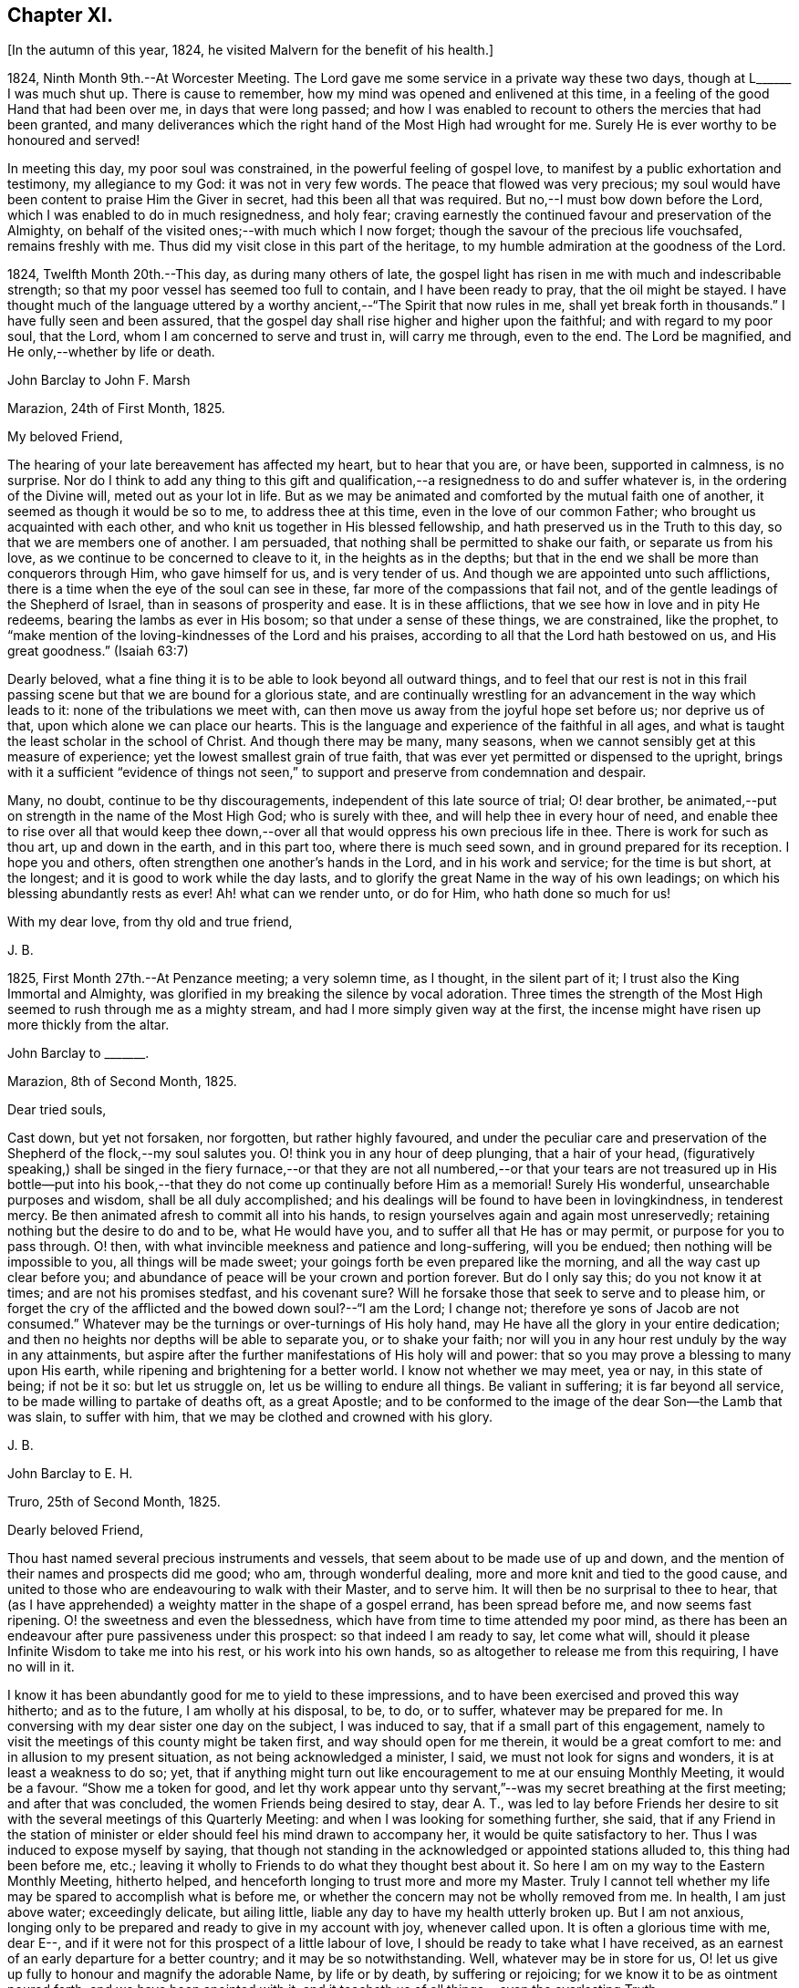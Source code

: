 == Chapter XI.

[.offset]
+++[+++In the autumn of this year, 1824, he visited Malvern for the benefit of his health.]

1824, Ninth Month 9th.--At Worcester Meeting.
The Lord gave me some service in a private way these two days,
though at L+++______+++ I was much shut up.
There is cause to remember, how my mind was opened and enlivened at this time,
in a feeling of the good Hand that had been over me, in days that were long passed;
and how I was enabled to recount to others the mercies that had been granted,
and many deliverances which the right hand of the Most High had wrought for me.
Surely He is ever worthy to be honoured and served!

In meeting this day, my poor soul was constrained,
in the powerful feeling of gospel love,
to manifest by a public exhortation and testimony, my allegiance to my God:
it was not in very few words.
The peace that flowed was very precious;
my soul would have been content to praise Him the Giver in secret,
had this been all that was required.
But no,--I must bow down before the Lord, which I was enabled to do in much resignedness,
and holy fear; craving earnestly the continued favour and preservation of the Almighty,
on behalf of the visited ones;--with much which I now forget;
though the savour of the precious life vouchsafed, remains freshly with me.
Thus did my visit close in this part of the heritage,
to my humble admiration at the goodness of the Lord.

1824, Twelfth Month 20th.--This day, as during many others of late,
the gospel light has risen in me with much and indescribable strength;
so that my poor vessel has seemed too full to contain, and I have been ready to pray,
that the oil might be stayed.
I have thought much of the language uttered by a
worthy ancient,--"`The Spirit that now rules in me,
shall yet break forth in thousands.`"
I have fully seen and been assured,
that the gospel day shall rise higher and higher upon the faithful;
and with regard to my poor soul, that the Lord,
whom I am concerned to serve and trust in, will carry me through, even to the end.
The Lord be magnified, and He only,--whether by life or death.

[.embedded-content-document.letter]
--

[.letter-heading]
John Barclay to John F. Marsh

[.signed-section-context-open]
Marazion, 24th of First Month, 1825.

[.salutation]
My beloved Friend,

The hearing of your late bereavement has affected my heart, but to hear that you are,
or have been, supported in calmness, is no surprise.
Nor do I think to add any thing to this gift and qualification,--a
resignedness to do and suffer whatever is,
in the ordering of the Divine will, meted out as your lot in life.
But as we may be animated and comforted by the mutual faith one of another,
it seemed as though it would be so to me, to address thee at this time,
even in the love of our common Father; who brought us acquainted with each other,
and who knit us together in His blessed fellowship,
and hath preserved us in the Truth to this day, so that we are members one of another.
I am persuaded, that nothing shall be permitted to shake our faith,
or separate us from his love, as we continue to be concerned to cleave to it,
in the heights as in the depths;
but that in the end we shall be more than conquerors through Him,
who gave himself for us, and is very tender of us.
And though we are appointed unto such afflictions,
there is a time when the eye of the soul can see in these,
far more of the compassions that fail not,
and of the gentle leadings of the Shepherd of Israel,
than in seasons of prosperity and ease.
It is in these afflictions, that we see how in love and in pity He redeems,
bearing the lambs as ever in His bosom; so that under a sense of these things,
we are constrained, like the prophet,
to "`make mention of the loving-kindnesses of the Lord and his praises,
according to all that the Lord hath bestowed on us, and His great goodness.`"
(Isaiah 63:7)

Dearly beloved, what a fine thing it is to be able to look beyond all outward things,
and to feel that our rest is not in this frail passing
scene but that we are bound for a glorious state,
and are continually wrestling for an advancement in the way which leads to it:
none of the tribulations we meet with,
can then move us away from the joyful hope set before us; nor deprive us of that,
upon which alone we can place our hearts.
This is the language and experience of the faithful in all ages,
and what is taught the least scholar in the school of Christ.
And though there may be many, many seasons,
when we cannot sensibly get at this measure of experience;
yet the lowest smallest grain of true faith,
that was ever yet permitted or dispensed to the upright,
brings with it a sufficient "`evidence of things not seen,`"
to support and preserve from condemnation and despair.

Many, no doubt, continue to be thy discouragements,
independent of this late source of trial; O! dear brother,
be animated,--put on strength in the name of the Most High God; who is surely with thee,
and will help thee in every hour of need,
and enable thee to rise over all that would keep thee down,--over
all that would oppress his own precious life in thee.
There is work for such as thou art, up and down in the earth, and in this part too,
where there is much seed sown, and in ground prepared for its reception.
I hope you and others, often strengthen one another`'s hands in the Lord,
and in his work and service; for the time is but short, at the longest;
and it is good to work while the day lasts,
and to glorify the great Name in the way of his own leadings;
on which his blessing abundantly rests as ever!
Ah! what can we render unto, or do for Him, who hath done so much for us!

[.signed-section-closing]
With my dear love, from thy old and true friend,

[.signed-section-signature]
J+++.+++ B.

--

1825, First Month 27th.--At Penzance meeting; a very solemn time, as I thought,
in the silent part of it; I trust also the King Immortal and Almighty,
was glorified in my breaking the silence by vocal adoration.
Three times the strength of the Most High seemed to rush through me as a mighty stream,
and had I more simply given way at the first,
the incense might have risen up more thickly from the altar.

[.embedded-content-document.letter]
--

[.letter-heading]
John Barclay to +++_______+++.

[.signed-section-context-open]
Marazion, 8th of Second Month, 1825.

[.salutation]
Dear tried souls,

Cast down, but yet not forsaken, nor forgotten, but rather highly favoured,
and under the peculiar care and preservation of the
Shepherd of the flock,--my soul salutes you.
O! think you in any hour of deep plunging, that a hair of your head,
(figuratively speaking,) shall be singed in the fiery furnace,--or that they
are not all numbered,--or that your tears are not treasured up in His bottle--put
into his book,--that they do not come up continually before Him as a memorial!
Surely His wonderful, unsearchable purposes and wisdom, shall be all duly accomplished;
and his dealings will be found to have been in lovingkindness, in tenderest mercy.
Be then animated afresh to commit all into his hands,
to resign yourselves again and again most unreservedly;
retaining nothing but the desire to do and to be, what He would have you,
and to suffer all that He has or may permit, or purpose for you to pass through.
O! then, with what invincible meekness and patience and long-suffering,
will you be endued; then nothing will be impossible to you,
all things will be made sweet; your goings forth be even prepared like the morning,
and all the way cast up clear before you;
and abundance of peace will be your crown and portion forever.
But do I only say this; do you not know it at times; and are not his promises stedfast,
and his covenant sure?
Will he forsake those that seek to serve and to please him,
or forget the cry of the afflicted and the bowed down soul?--"`I am the Lord;
I change not; therefore ye sons of Jacob are not consumed.`"
Whatever may be the turnings or over-turnings of His holy hand,
may He have all the glory in your entire dedication;
and then no heights nor depths will be able to separate you, or to shake your faith;
nor will you in any hour rest unduly by the way in any attainments,
but aspire after the further manifestations of His holy will and power:
that so you may prove a blessing to many upon His earth,
while ripening and brightening for a better world.
I know not whether we may meet, yea or nay, in this state of being; if not be it so:
but let us struggle on, let us be willing to endure all things.
Be valiant in suffering; it is far beyond all service,
to be made willing to partake of deaths oft, as a great Apostle;
and to be conformed to the image of the dear Son--the Lamb that was slain,
to suffer with him, that we may be clothed and crowned with his glory.

[.signed-section-signature]
J+++.+++ B.

--

[.embedded-content-document.letter]
--

[.letter-heading]
John Barclay to E. H.

[.signed-section-context-open]
Truro, 25th of Second Month, 1825.

[.salutation]
Dearly beloved Friend,

Thou hast named several precious instruments and vessels,
that seem about to be made use of up and down,
and the mention of their names and prospects did me good; who am,
through wonderful dealing, more and more knit and tied to the good cause,
and united to those who are endeavouring to walk with their Master, and to serve him.
It will then be no surprisal to thee to hear,
that (as I have apprehended) a weighty matter in the shape of a gospel errand,
has been spread before me, and now seems fast ripening.
O! the sweetness and even the blessedness,
which have from time to time attended my poor mind,
as there has been an endeavour after pure passiveness under this prospect:
so that indeed I am ready to say, let come what will,
should it please Infinite Wisdom to take me into his rest,
or his work into his own hands, so as altogether to release me from this requiring,
I have no will in it.

I know it has been abundantly good for me to yield to these impressions,
and to have been exercised and proved this way hitherto; and as to the future,
I am wholly at his disposal, to be, to do, or to suffer,
whatever may be prepared for me.
In conversing with my dear sister one day on the subject, I was induced to say,
that if a small part of this engagement,
namely to visit the meetings of this county might
be taken first, and way should open for me therein,
it would be a great comfort to me: and in allusion to my present situation,
as not being acknowledged a minister, I said, we must not look for signs and wonders,
it is at least a weakness to do so; yet,
that if anything might turn out like encouragement to me at our ensuing Monthly Meeting,
it would be a favour.
"`Show me a token for good,
and let thy work appear unto thy servant,`"--was my secret breathing at the first meeting;
and after that was concluded, the women Friends being desired to stay, dear A. T.,
was led to lay before Friends her desire to sit with
the several meetings of this Quarterly Meeting:
and when I was looking for something further, she said,
that if any Friend in the station of minister or
elder should feel his mind drawn to accompany her,
it would be quite satisfactory to her.
Thus I was induced to expose myself by saying,
that though not standing in the acknowledged or appointed stations alluded to,
this thing had been before me, etc.;
leaving it wholly to Friends to do what they thought best about it.
So here I am on my way to the Eastern Monthly Meeting, hitherto helped,
and henceforth longing to trust more and more my Master.
Truly I cannot tell whether my life may be spared to accomplish what is before me,
or whether the concern may not be wholly removed from me.
In health, I am just above water; exceedingly delicate, but ailing little,
liable any day to have my health utterly broken up.
But I am not anxious,
longing only to be prepared and ready to give in my account with joy,
whenever called upon.
It is often a glorious time with me, dear E--,
and if it were not for this prospect of a little labour of love,
I should be ready to take what I have received,
as an earnest of an early departure for a better country;
and it may be so notwithstanding.
Well, whatever may be in store for us,
O! let us give up fully to honour and magnify the adorable Name, by life or by death,
by suffering or rejoicing; for we know it to be as ointment poured forth,
and we have been anointed with it,
and it teacheth us of all things,--even the everlasting Truth;

[.signed-section-closing]
In the love of it, I dearly bid you farewell,

[.signed-section-signature]
J+++.+++ B.

--

[.offset]
+++[+++It was in the Fourth Month of this year 1825,
that he was acknowledged a Minister by the Monthly Meeting of the West Division of Cornwall,
and obtained a certificate for visiting the Eastern counties.]

[.embedded-content-document.letter]
--

[.letter-heading]
John Barclay to Lydia Ann Barclay

[.signed-section-context-open]
Bradpole, 29th of Fourth Month, 1825.

[.salutation]
My Dear Lydia,

When we think what unworthy creatures we are, even at the best,
and how goodness and mercy follow us, sustaining us under our trials,
and turning them all to our good, we have surely great occasion to lay hold of hope,
to take fresh courage, to put on strength, and be armed with patience,
cheerful submission, and full assurance of faith for the time to come.
My mind seems equal to very little beyond my more immediate calling,
and when not so engaged, it feels as poor, weak, and empty,
as ever I have known to be the case.
O! what a comfort from time to time to feel the Lord with me, strengthening me,
and prospering his work in my hands, again and again,
to my humbling admiration at the power of his might,
the excellency of his lovingkindness and his grace.
It has more than once struck me forcibly, that if this work be of the Lord,
and I be engaged in it according to his will,
some that have been concerned to strengthen my weak hands,
will participate in the division of the spoil, that is,
in the earnest of the reward of the faithful.
These who have given the cup of cold water, have done what they could;
and what they have done in simplicity, on behalf of the poor servant,
it is esteemed as done to the Master himself; though they may be ready to say,
"`When saw we thee in prison,`" etc.

--

[.embedded-content-document.letter]
--

[.letter-heading]
John Barclay to Lydia Ann Barclay

[.signed-section-context-open]
2nd of Fifth Month, 1825.

&hellip;Having been helped to get over another mountain
in the attendance of this meeting yesterday,
and having been favoured to wrestle and struggle with the powers of darkness,
and to suffer with a suffering seed in this desolate region,
my heart feels comparatively light, hoping that I stand acquitted of the blood of some,
and that through deep suffering,--yea, wading of spirit,
the good cause has been espoused in some sort, however feebly,
and the way of life set forth; in abundant condescension,
I was favoured to get along safely, without, I trust, stumbling;
though truly it was hard work.
O! the lethargy, the lifeless, lukewarm condition of many: no hunger or thirst,
no sense of eternal things, no relish for heavenly goodness; and such as are otherwise,
sunk into a low, discouraged, dying state.
Yet even here, the spark of Divine love is not wholly extinct and taken away;
but the Lord is waiting to be gracious, his repentings kindled together,
and his pleading voice to be heard, "`Why will ye die?`"

I conclude, if it be his good pleasure,
that this place be favoured with those professing the pure spiritual way of Truth,
there will yet be preserved a hidden remnant, who will not be utterly given over,
nor give over the pure Truth to utter reproach; but in their measure,
or according to the light received, will glorify, however imperfectly, the great Name!

Thou wilt feel tenderly for me; but I have been helped, so that I can say,
the Lord has been sufficient for me in this great
time of need and stress upon my mind and feelings.
I know not,
in the retrospect and amidst all the reflections that have been brought before me,
that there has been any other than a peaceful satisfaction respecting the past,
mixed with much occasion for gratitude,
in considering how bountifully and wonderfully I have been dealt with,
led about and instructed, kept from utterly perishing,
amply provided for and sustained hitherto; favoured also with ability at times to trust,
that all will be well with me and mine,
so long as we continue to seek and serve so good a Master,
who will never try us above our strength, nor afflict us willingly.
At +++_______+++, I called on a Friend,
and had a refreshing little opportunity of handing encouragement to himself and wife;
heavenly goodness seemed near us.
O! the work is very weighty, and the trials thereof are many; but the Lord is sufficient,
as he is trusted in.
I have not an anxious thought about you at home; I know who will watch over you,
and help you every way: only let not the tempter discourage you;
for it is the Master that says,--"`Fear not little
flock;`"--"`Be of good cheer;`"--"`Be strong,`" yea,
be strong.

[.signed-section-closing]
Thy very affectionate brother,

[.signed-section-signature]
J+++.+++ B.

--

[.embedded-content-document.letter]
--

[.letter-heading]
John Barclay to Priscilla Hannah Gurney

[.signed-section-context-open]
Sixth Month, 1825.

&hellip;After a considerable space of intervening time, I take my pen to salute thee,
though scarce knowing in what circumstances this may find thee.
If the best of us are but in the land of the living,
partakers of life invisible and divine,
how much have we to be thankful for,--how much to answer for!
Whenever I address thee, my dear cousin, in this way,
the slender tenure we each have of all things here below, seems to recur to my thoughts;
with earnest desires that my own state of mind and conduct,
may increasingly be moulded to the image of the heavenly Pattern,
and so be prepared to meet Him at His coming:
who cometh in one sense as a thief in the night.
But seldom have I known the evidences of Divine peace and favour so veiled from me,
I think, as at times since publicly engaged in this awful line of the ministry.
To thee, I need not expand my views by much expression hereon; no doubt,
thou hast known for many years, the dealings of inscrutable Wisdom,
and the discipline of heavenly love and mercy, in strippings, in tossings,
in wadings of the poor spirit; nor will it surprise thee, should I say,
that sometimes it is so with me, that I seem pressed out of measure,
so as to despair of even the outward life,
as well as that which is described as being "`hid with Christ in God.`"
Marvellous goodness however hath provided all things well for me outwardly and inwardly,
especially during my deeply proving prospects and journey; I have,
as I suppose thou hast heard, taken meetings in Devon, Dorset, and Hants,
on my way to the Yearly Meeting,
and being likely to take the remaining ones in those counties with one or two in Surrey,
as I return, after attending the sixth London Monthly Meetings.
This last is to me in prospect crucifying, beyond what I can express,
especially as I have believed it best to go single-handed.

--

10th of Sixth Month, 1825.--At night under great anguish of spirit, I wrote as follows,
my heart being turned towards the Lord: O! God, most holy, and almighty,
all wise and gracious,--regard me with thy pitying eye; spare me, help me,
save me in this depth of need, which thou only knowest, is beyond words.
O! deliver and preserve me to the end,
through all that which may in thy wisdom be permitted.
Haste thee to help me, O! my God--my all!
O! let not my cruel enemy devour me; let not thy Truth be dishonoured by me;
O! conduct me safely, and, if it be best, speedily,
to my everlasting rest with thee and with thy Son.
Amen!
Amen!

[.embedded-content-document.letter]
--

[.letter-heading]
John Barclay to Lydia Ann Barclay

[.signed-section-context-open]
15th of Sixth Month, 1825.

&hellip;On the 7th, I attended Devonshire House Monthly Meeting,
and on the 8th that of Gracechurch Street;
in both which I had to declare the excellency of
that spiritual dispensation committed to us.
O! what arduous work it is to minister,
where the attention and desire of those present is very outward after words.
The extent of my wadings and exercises no one knows but the great Master;
they have been various and abundant indeed, since the Yearly Meeting;
the discouragements of the day I have never seen so deeply before,
though I am not blind to the encouraging features:
O! how short are we of what the Lord would do for us as a people, were we only simple,
sincere, plain, humble enough!
If we go on but as we do, I fear, notwithstanding all that is stirring,
we shall as a Society be weaker than we now are.

On First day evening, after due deliberation,
(which indeed had been going on in my mind many days, being much exhausted in powers,
both of body and mind,) I concluded it best to suspend all further proceeding,
with regard to visiting meetings in this city.
As my mind settled under this act of resignation,
I was confirmed in its being of the Lord`'s ordering, and of his abundant mercy;
who trieth not any beyond what he sees good, and whose service is a reasonable service.
I wish greatly to be preserved on all hands,
and in all things from hurting the good cause, which is dearer to me than my life.
I am very feeble, and obliged to use the sofa very much, taking frequent nourishment, etc.
I propose going with my brother to Bognor,
in the hope of being better able (after ten days there) to undertake the journey home.
I desire for thee as for myself,
that endeavouring to live in Christian faith and simplicity,
we may have our minds deeply centred and set upon nothing
short of the unerring and Divine will in all things;
then nothing that can happen to us will any way move us,
but all will work together for our good, and for the honour of the great name.
Thou must be sensible that this turn in my course,
though by no means one previously calculated upon, was no great surprise to me;
the wonder was,
that I should be enabled to go through any part of
the prospect set before me on quitting home,
indeed that I was strengthened to entertain it at all,
considering my weakly condition.--Give my love to Friends.--I am a poor creature,
but I trust not out of the reach of the infinite compassion of the Shepherd of Israel.
Farewell!

--

[.embedded-content-document.letter]
--

[.letter-heading]
John Barclay to +++_______+++.

[.signed-section-context-open]
Carshalton, 20th of Sixth Month, 1825.

[.salutation]
My dear +++_______+++,

&hellip;I may state to thee, that on Sixth day and Seventh day week,
my powers of body and mind were so exhausted and enfeebled, as clearly to excuse me,
in my judgment, from any further proceedings in my engagement for the present.
I saw I had no hard master,
nor unreasonable service,--that He knew what had been given
up and undergone for his pure name`'s sake;
and, were it called for, that I was ready to give up my natural life,
rather than shrink from suffering or from shame.
Deep indeed have been the conflicts and the baptisms,--crucifying yea
mortifying have been the often silent labours of my soul before Him,
on account and on behalf of this people, and especially in this great city,
since coming to it:--whether I may ever complete what was presented to my mind,
as a religious obligation, I know not;
but I am very comfortable in an entire relinquishment of that part which respects London.

--

[.embedded-content-document.letter]
--

[.letter-heading]
John Barclay to Lydia Ann Barclay

[.signed-section-context-open]
Bognor, 24th of Sixth Month, 1825.

&hellip;I am favoured indeed in being able to say, how greatly the change of air,
and the suspension of mental exercises have revived me.
Truly, I felt both in mind and body,
failing beyond the usual vicissitudes or ups and downs that attend.
It was a great convulsion to my faith, though relieving to my poor frame,
to have to resign what had been received as clear duty; and I trust,
that if in any wise there was occasion for me at that crisis to remember Jonah`'s case,
when he was angry, because his Master`'s will declared through him was reversed,
the feeling was nothing worse than a jealousy for the honour of the great name,
and the high vocation professed by me, lest the Truth should suffer,
or any cause of offence be given.
I am altogether in the hands of One, who can see if I have gone down to Joppa,
and paid the fare to Tarshish.
It is an awful thing in this day, as ever it was in any other,
to take the name of the Most High into our lips, and to declare his commands; but if so,
how awful is the situation of those who reject these messages,--who do not,
like "`that great city`" of old, "`cry mightily,`" and turn from their evil ways.
O! the longer I was in that great city,
the more was I baptized (as I thought) into a sense of that which is wanting,
in an especial manner in our favoured Society;
until the burden became more than I could sustain: and yet for a time,
I could not see any way rightly to get from under it.
When we consider what must be, and ever is,
the condition of those who follow not the Lamb in the leadings of his pure light,
and that it is said of them that love the world, and the things of it,
that the love of the Father is not in them,--that the friendship of the
world is enmity against Him,--with many other such truths;--what shall
we think the fair profession of many is worth,
in the sight of the Searcher of hearts.
How glorious a thing, to be daily growing in grace, daily receiving heavenly bread,
daily partaking of the Divine blessing, and in that,
moving and acting towards others in our several duties.
It is wonderful to me, how my constitution seems in so short a time to have rallied.

--

[.embedded-content-document.letter]
--

[.letter-heading]
John Barclay to a Friend.

[.signed-section-context-open]
Bognor, Sussex, 30th Sixth Month, 1825.

[.salutation]
My beloved Friend,

What a wonderful course have believers to tread in;--how led about,
and in all things instructed,--how wonderfully and wisely dealt with!
What a process it takes to purify us from self, and completely to redeem.
Nothing less than an infinite Hand can do it for us,--both as to mercy, wisdom and power,
and that continually exerted on our behalf.
O! I feel these things more than ever I did,
and feel that I am yet but a child in the experience of them;
because that which is attained,
is as nothing compared with the fulness that is set before us.
I trust we are companions in this path,
wherein we are through many tribulations and chastenings
and even apparent desertion and death,
taught that we are poor creatures, able of ourselves to do nothing,
neither to keep ourselves alive in a spiritual sense.
O! it is hard work to endure patiently all that is needful for this purpose,
and to accept all the painful operations of the Holy and High One for our good:
yet there is no safety for us,
but in submitting thus to what may be called the death of the cross; and,
"`if we be dead with Him, we believe that we shall also live with him;
if we suffer we shall reign with Him.`"
I continue to feel peace of mind in the step taken or concluded on, when under thy roof.

What a shelter, dear friends, it felt to me to be with you;
I wish often to be with you in spirit, and to partake of that which refreshes you,
and which animates to hold on to steadfastness.
My situation since I left you, has been one calculated to discourage;
but I trust the Lord is my stay,
though little evidence seems extended of that sensible
support which poor nature looks for.
It has been a sifting, searching time with me; the being thus suspended,
shall I say thrown on my back, and my purposes turned aside, causes much scrutiny;
but I cannot find that I have missed the way,--nay, the language presents,
"`It was well it was in thy heart;`" yet as regards the future,
I am earnest for clearness, though remembering that we are to "`be careful for nothing.`"
Alton Quarterly and Monthly Meetings are to be on the Fifth and Sixth days next week;
in being at these, I may see further what is best.
My health is certainly better for being here,
the bracing sea air has been very beneficial; but while this is the case,
every day shows me proofs of my exceeding delicate state.
A religious meeting costs me much travail, much wrestling of spirit;
so does going about among Friends occasion much suffering and watching,
though often with a cheerful countenance.

If we are but kept simple, humble, patient, resigned to do or suffer,
nothing can harm us, nor will a hair of our heads be singed or fall to the ground;
all that can happen to us will only turn to our benefit,
and not one of our sacrifices but will accomplish that for which it is designed by Him,
who worketh in us and for us.

--

1825, Ninth Month 15th.--I got well home, with a peaceful mind, empty and low enough,
though not so as to be insensible of the powerful hand that had been over me for good,
and over all things else, to make them good to me.
In the midst of much bitter conflict, which has since been in wisdom dispensed,
it is a favour to have nothing to look back upon
greatly to grieve or condemn the poor tried spirit,
ready as it has been to halt, and to drink in discouragement; and in the feeling of it,
one is ready to exclaim,
how wonderful is the preservation and condescension handed to the poor instrument,
when it has thus given up all for the name of the Lord!--and yet on the other hand,
what weakness in any of the Lord`'s people can be greater than that which such feel;
so that every day and every way they would err and fall, and do evil,
were it not that an omnipotent power was ever near, to uphold, to prevent and to restore!

The Monthly Meeting soon occurring, I returned my certificate to my own satisfaction,
and I believe that of my Friends.

1825, Tenth Month.--Low times often: but out of the depths did I cry,
and He made these "`depths of the sea a way;`"--He led me through them as on dry ground,
and showed me His wonders in them: so that I have been enabled to pass on,
leaving them behind, yea, leaving everything past and to come in his hands,
who can do all things for me.

New duties, new and arduous paths not cast up, no mark, no trace, no footing,
but just in His footsteps, who putteth forth and goeth before.
O! for a free, simple,
entire throwing myself into His care and keeping and disposal in all things,
now and evermore! for no one else can deliver or preserve, or carry through,
or enable to glorify Him, or bring about things,
that so they shall all redound to His praise.

[.offset]
+++[+++In the Third Month, 1826, he quitted his residence at Marazion,
and in the Fifth Month following, he again entered into the married state,
settled at Alton, in Hampshire.]

1826, Sixth Month 22nd.--I have at times been almost ready to conclude it a vain thing,
to attempt in this way to commemorate the innumerable
blessings and mercies from day to day,
from week to week, from month to month, which have been heaped upon me;
and yet pure desires, I trust are at times known to arise,
that others may be induced to come, taste and see,
how good the Lord is,--how wonderful are his dealings to the poorest,
most unworthy of his creatures.
Words cannot set forth what He is, and will ever remain to be,
towards those that trust in Him, and hope in his mercy; and who still endeavour,
through all that may happen to them,--through all weaknesses, repulses, temptations,
and exercises, to strive with a true heart to serve the God of their lives.
O! what hath he wrought for me, more than in past times,--if possible,
more than in years that have long passed over!
My removal out of Cornwall, my settlement in this allotment (Alton,) my many,
many comforts, a beloved and loving partner given me in the place of her,
that has been safely landed from this sea of troubles! how shall
my soul ever repeat all that God hath wrought for me in these matters?
Yea, how hath he preserved my goings out and my comings in,
my up-rising and my down-sitting; so that notwithstanding the many haltings, stumblings,
slippery and exceedingly difficult places,
the Lord hath in good measure been my confidence, and kept my foot from being taken,
and my life from being smitten to the ground by the enemy.
O! he hath made for me a way, where I could see none;
he hath made that to be possible,--yea, brought it to pass,
which seemed impossible,--yea, brought me safely through;
so that I can indeed yet praise him for his goodness.

[.embedded-content-document.letter]
--

[.letter-heading]
John Barclay to E. S.

[.signed-section-context-open]
Alton, Fifth Month, 1826.

[.salutation]
My dear Friend,

To say that my soul doth tenderly and deeply sympathize with thee under thy sore bereavement,
is saying little at such a time as this;
and yet well knowing how wonderfully the Divine compassions are extended in such an hour,
I cannot be anxious that my pen should be made helpful to thee.
It is indeed a season when "`the powers of the world to come,`"
and the "`heavenly gift`" are to be tasted and deeply drunk of;
for whatever be the nature of man`'s extremity,
it is then the Lord is most inclined to draw near,
and manifest the excellency of his never-failing arm; inviting, nay,
urging the sons of men to take refuge under his healing wing.
My belief is firm, that it is not only possible but easy,
through submission to this inward operation and aid,
for the soul to be raised above the outward, and settled in a holy calm,
where it can bless, and praise, and magnify through all, the name of Him,
who doeth all things well, and nothing in vain.
It will no doubt be thy concern, as it is our duty,
to dwell on the various blessings connected with this painful dispensation;
that thy dear wife should have reached her home, is one that strikes me forcibly.
But there is much of tenderness and gentleness in the Lord`'s severest dealings,
and in those which seem darkest or bitterest.
We know not the end and meaning of many designs, but they are developed by and by,
even to our own astonishment and satisfaction.
Yet in respect to these,
and all other indirect alleviations or abatements to the acuteness of feeling,
it may be said, at least for a time, in the language of Jeremiah,
"`When I would (thus) comfort myself against sorrow, my heart is faint in me.`"

Thy dear little eldest child will often, I trust,
beguile away a heavy hour of musings and of mourning,
and take thee from too selfish an indulgence in what has been termed,
"`the luxury of grief,`"--help thee also to cast an eye on the future,
rather than to dwell too much or unduly on the past,--and lift
thy tried spirit out of the unprofitable depths of sorrow;
and her little prattle may sound like a call--'`lead me to follow her thou mournest.`'

O! what a spur to diligence, to increased care in all the allotment of duty,
does such a loss as thou hast sustained, if rightly borne, bring with it.
If thus I have been favoured to see "`the end of the Lord,--that
he is very pitiful and of tender mercy,`" and that
"`blessed are the dead who die in him,`"--what shall I render,
and how shall I live,
and what shall I not endure for the sake of
"`so great salvation,`" so excellent a Saviour.
Truly, dear E., I look for something out of all this;
for the Lord hath done great things for thee, as for her, thy precious partner;
and I cannot but think, thou mayst lift up thy head in hope,
and go on in the strength of the Lord.
For though many may be and must be our remaining tribulations, before it be said to us,
"`Thy warfare is accomplished;`" yet while our dependence and surrender
of soul is maintained in even a small degree of simplicity,
He whom we serve will never leave nor forsake us,
nor fail to make good all that He hath promised.

May the consolations of God be abundant with thee;
and may nothing of this transitory world, whether heights or depths,
come between him and thee, to deprive thee of the richness and fulness of his blessing,
yet poured on them that mourn.

My dear love attends thee.
May we abound in grace, and every good fruit, even by abiding in the vine,
being often purged as fruit-bearing branches, and chastened as dear children.

[.signed-section-closing]
Farewell, I remain thy affectionate friend,

[.signed-section-signature]
J+++.+++ B.

--
